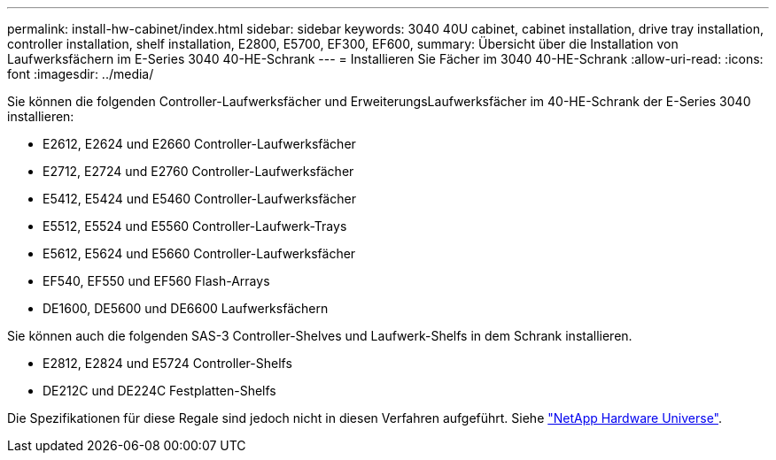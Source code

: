 ---
permalink: install-hw-cabinet/index.html 
sidebar: sidebar 
keywords: 3040 40U cabinet, cabinet installation, drive tray installation, controller installation, shelf installation, E2800, E5700, EF300, EF600, 
summary: Übersicht über die Installation von Laufwerksfächern im E-Series 3040 40-HE-Schrank 
---
= Installieren Sie Fächer im 3040 40-HE-Schrank
:allow-uri-read: 
:icons: font
:imagesdir: ../media/


[role="lead"]
Sie können die folgenden Controller-Laufwerksfächer und ErweiterungsLaufwerksfächer im 40-HE-Schrank der E-Series 3040 installieren:

* E2612, E2624 und E2660 Controller-Laufwerksfächer
* E2712, E2724 und E2760 Controller-Laufwerksfächer
* E5412, E5424 und E5460 Controller-Laufwerksfächer
* E5512, E5524 und E5560 Controller-Laufwerk-Trays
* E5612, E5624 und E5660 Controller-Laufwerksfächer
* EF540, EF550 und EF560 Flash-Arrays
* DE1600, DE5600 und DE6600 Laufwerksfächern


Sie können auch die folgenden SAS-3 Controller-Shelves und Laufwerk-Shelfs in dem Schrank installieren.

* E2812, E2824 und E5724 Controller-Shelfs
* DE212C und DE224C Festplatten-Shelfs


Die Spezifikationen für diese Regale sind jedoch nicht in diesen Verfahren aufgeführt. Siehe https://hwu.netapp.com["NetApp Hardware Universe"^].
